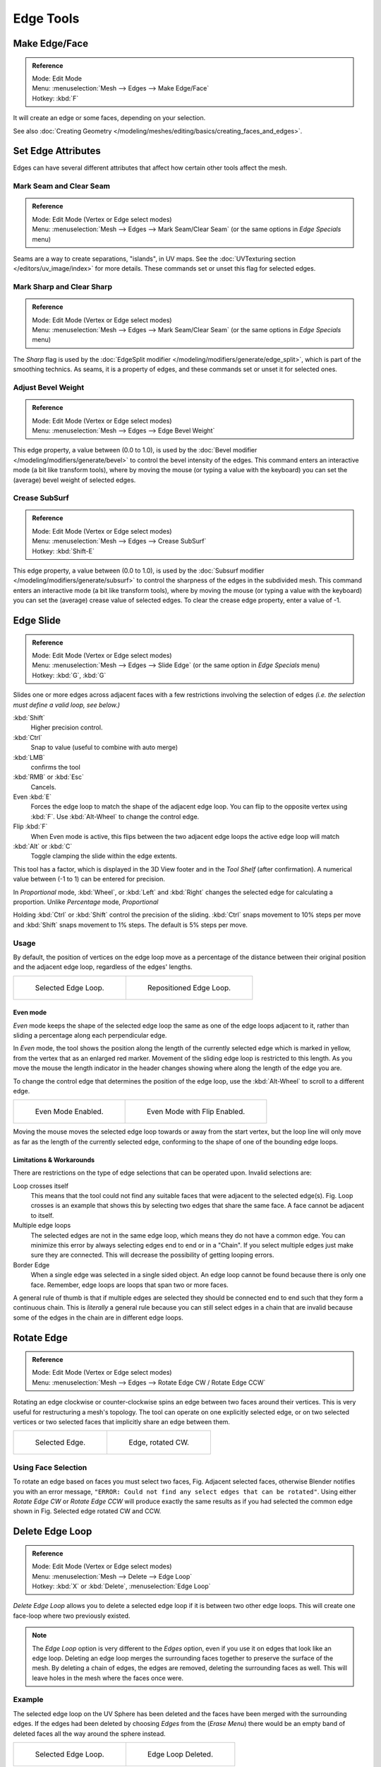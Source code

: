 ..    TODO/Review: {{review|}}.

**********
Edge Tools
**********

Make Edge/Face
==============

.. admonition:: Reference
   :class: refbox

   | Mode:     Edit Mode
   | Menu:     :menuselection:`Mesh --> Edges --> Make Edge/Face`
   | Hotkey:   :kbd:`F`


It will create an edge or some faces, depending on your selection.

See also :doc:`Creating Geometry </modeling/meshes/editing/basics/creating_faces_and_edges>`.


Set Edge Attributes
===================

Edges can have several different attributes that affect how certain other tools affect the mesh.


Mark Seam and Clear Seam
------------------------

.. admonition:: Reference
   :class: refbox

   | Mode:     Edit Mode (Vertex or Edge select modes)
   | Menu:     :menuselection:`Mesh --> Edges --> Mark Seam/Clear Seam` (or the same options in *Edge Specials* menu)

Seams are a way to create separations, "islands", in UV maps.
See the :doc:`UVTexturing section </editors/uv_image/index>` for more details.
These commands set or unset this flag for selected edges.


Mark Sharp and Clear Sharp
--------------------------

.. admonition:: Reference
   :class: refbox

   | Mode:     Edit Mode (Vertex or Edge select modes)
   | Menu:     :menuselection:`Mesh --> Edges --> Mark Seam/Clear Seam` (or the same options in *Edge Specials* menu)

The *Sharp* flag is used by the :doc:`EdgeSplit modifier </modeling/modifiers/generate/edge_split>`,
which is part of the smoothing technics.
As seams, it is a property of edges, and these commands set or unset it for selected ones.


Adjust Bevel Weight
-------------------

.. admonition:: Reference
   :class: refbox

   | Mode:     Edit Mode (Vertex or Edge select modes)
   | Menu:     :menuselection:`Mesh --> Edges --> Edge Bevel Weight`


This edge property, a value between (0.0 to 1.0),
is used by the :doc:`Bevel modifier </modeling/modifiers/generate/bevel>` to control the bevel intensity of the edges.
This command enters an interactive mode (a bit like transform tools),
where by moving the mouse (or typing a value with the keyboard)
you can set the (average) bevel weight of selected edges.


Crease SubSurf
--------------

.. admonition:: Reference
   :class: refbox

   | Mode:     Edit Mode (Vertex or Edge select modes)
   | Menu:     :menuselection:`Mesh --> Edges --> Crease SubSurf`
   | Hotkey:   :kbd:`Shift-E`


This edge property, a value between (0.0 to 1.0), is used by the
:doc:`Subsurf modifier </modeling/modifiers/generate/subsurf>`
to control the sharpness of the edges in the subdivided mesh.
This command enters an interactive mode (a bit like transform tools),
where by moving the mouse (or typing a value with the keyboard) you can set the (average)
crease value of selected edges.
To clear the crease edge property, enter a value of -1.


.. _modeling-meshes-editing-edge_slide:

Edge Slide
==========

.. admonition:: Reference
   :class: refbox

   | Mode:     Edit Mode (Vertex or Edge select modes)
   | Menu:     :menuselection:`Mesh --> Edges --> Slide Edge` (or the same option in *Edge Specials* menu)
   | Hotkey:   :kbd:`G`, :kbd:`G`


Slides one or more edges across adjacent faces with a few restrictions involving the selection
of edges *(i.e. the selection must define a valid loop, see below.)*

:kbd:`Shift`
   Higher precision control.
:kbd:`Ctrl`
   Snap to value (useful to combine with auto merge)
:kbd:`LMB`
   confirms the tool
:kbd:`RMB` or :kbd:`Esc`
   Cancels.

Even :kbd:`E`
   Forces the edge loop to match the shape of the adjacent edge loop.
   You can flip to the opposite vertex using :kbd:`F`. Use :kbd:`Alt-Wheel` to change the control edge.
Flip :kbd:`F`
   When Even mode is active, this flips between the two adjacent edge loops the active edge loop will match
:kbd:`Alt` or :kbd:`C`
   Toggle clamping the slide within the edge extents.

This tool has a factor, which is displayed in the 3D View footer and in the *Tool Shelf*
(after confirmation). A numerical value between (-1 to 1) can be entered for precision.

In *Proportional* mode, :kbd:`Wheel`, or :kbd:`Left` and :kbd:`Right`
changes the selected edge for calculating a proportion.
Unlike *Percentage* mode, *Proportional*

Holding :kbd:`Ctrl` or :kbd:`Shift` control the precision of the sliding.
:kbd:`Ctrl` snaps movement to 10% steps per move and :kbd:`Shift` snaps movement
to 1% steps. The default is 5% steps per move.


Usage
-----

By default, the position of vertices on the edge loop move as a percentage of the distance
between their original position and the adjacent edge loop, regardless of the edges' lengths.

.. list-table::

   * - .. figure:: /images/EdgeSlide1.jpg
          :width: 300px

          Selected Edge Loop.

     - .. figure:: /images/EdgeSlide2.jpg
          :width: 300px

          Repositioned Edge Loop.


Even mode
^^^^^^^^^

*Even* mode keeps the shape of the selected edge loop the same as one of the edge loops adjacent to it,
rather than sliding a percentage along each perpendicular edge.

In *Even* mode, the tool shows the position along the length of the currently selected edge
which is marked in yellow, from the vertex that as an enlarged red marker.
Movement of the sliding edge loop is restricted to this length. As you move the mouse the
length indicator in the header changes showing where along the length of the edge you are.

To change the control edge that determines the position of the edge loop,
use the :kbd:`Alt-Wheel` to scroll to a different edge.

.. list-table::

   * - .. figure:: /images/EdgeSlide3.jpg
          :width: 300px

          Even Mode Enabled.

     - .. figure:: /images/EdgeSlide4.jpg
          :width: 300px

          Even Mode with Flip Enabled.


Moving the mouse moves the selected edge loop towards or away from the start vertex,
but the loop line will only move as far as the length of the currently selected edge,
conforming to the shape of one of the bounding edge loops.


Limitations & Workarounds
^^^^^^^^^^^^^^^^^^^^^^^^^

There are restrictions on the type of edge selections that can be operated upon.
Invalid selections are:

Loop crosses itself
   This means that the tool could not find any suitable faces that were adjacent to the selected edge(s).
   Fig. Loop crosses is an example that shows this by selecting two edges that share the same face.
   A face cannot be adjacent to itself.
Multiple edge loops
   The selected edges are not in the same edge loop, which means they do not have a common edge.
   You can minimize this error by always selecting edges end to end or in a "Chain".
   If you select multiple edges just make sure they are connected.
   This will decrease the possibility of getting looping errors.
Border Edge
   When a single edge was selected in a single sided object.
   An edge loop cannot be found because there is only one face.
   Remember, edge loops are loops that span two or more faces.

A general rule of thumb is that if multiple edges are selected they should be connected end to
end such that they form a continuous chain. This is *literally* a general rule because you
can still select edges in a chain that are invalid because some of the edges in the chain are
in different edge loops.

.. _modeling-meshes-editing-edges_rotate:

Rotate Edge
===========

.. admonition:: Reference
   :class: refbox

   | Mode:     Edit Mode (Vertex or Edge select modes)
   | Menu:     :menuselection:`Mesh --> Edges --> Rotate Edge CW / Rotate Edge CCW`


Rotating an edge clockwise or counter-clockwise spins an edge between two faces around their
vertices. This is very useful for restructuring a mesh's topology.
The tool can operate on one explicitly selected edge,
or on two selected vertices or two selected faces that implicitly share an edge between them.

.. list-table::

   * - .. figure:: /images/EdgeFlip1.jpg
          :width: 300px

          Selected Edge.

     - .. figure:: /images/EdgeFlip2.jpg
          :width: 300px

          Edge, rotated CW.


Using Face Selection
--------------------

To rotate an edge based on faces you must select two faces, Fig. Adjacent selected faces,
otherwise Blender notifies you with an error message,
``"ERROR: Could not find any select edges that can be rotated"``. Using either *Rotate Edge CW*
or *Rotate Edge CCW* will produce exactly the same results as if you had
selected the common edge shown in Fig. Selected edge rotated CW and CCW.


Delete Edge Loop
================

.. admonition:: Reference
   :class: refbox

   | Mode:     Edit Mode (Vertex or Edge select modes)
   | Menu:     :menuselection:`Mesh --> Delete --> Edge Loop`
   | Hotkey:   :kbd:`X` or :kbd:`Delete`, :menuselection:`Edge Loop`


*Delete Edge Loop* allows you to delete a selected edge loop if it is between two other edge loops.
This will create one face-loop where two previously existed.

.. note::

   The *Edge Loop* option is very different to the *Edges* option,
   even if you use it on edges that look like an edge loop.
   Deleting an edge loop merges the surrounding faces together to preserve the surface of the mesh.
   By deleting a chain of edges, the edges are removed, deleting the surrounding faces as well.
   This will leave holes in the mesh where the faces once were.


Example
-------

The selected edge loop on the UV Sphere has been deleted and the faces have been merged with
the surrounding edges. If the edges had been deleted by choosing *Edges* from the
(*Erase* *Menu*)
there would be an empty band of deleted faces all the way around the sphere instead.

.. list-table::

   * - .. figure:: /images/DeleteEdgeLoop1.jpg
          :width: 300px

          Selected Edge Loop.

     - .. figure:: /images/DeleteEdgeLoop2.jpg
          :width: 300px

          Edge Loop Deleted.


Collapse
========

.. admonition:: Reference
   :class: refbox

   | Mode:     Edit Mode
   | Menu:     :menuselection:`Mesh --> Delete --> Edge Collapse`
   | Hotkey:   :kbd:`Alt-M`, :menuselection:`Collapse`


This takes a selection of edges and for each edge, merges its two vertices together.
This is useful for taking a ring of edges and collapsing it,
removing the face loop it ran through.

.. list-table::

   * - .. figure:: /images/Collapse1.jpg
          :width: 300px

          Selected Edge Ring.

     - .. figure:: /images/Collapse2.jpg
          :width: 300px

          Edge Ring Collapsed.


Edge Split
==========

.. admonition:: Reference
   :class: refbox

   | Mode:     Edit Mode
   | Menu:     :menuselection:`Mesh --> Edges --> Edge Split`


*Edge split* is similar to the rip tool. When two or more touching interior edges,
or a border edge is selected when using *Edge split*,
a hole will be created, and the selected edges are duplicated to form the border of the hole

.. list-table::

   * - .. figure:: /images/EdgeSplit1.jpg
          :width: 300px

          Selected Edges.

     - .. figure:: /images/EdgeSplit2.jpg
          :width: 300px

          Adjacent face moved to reveal hole left by split.


.. _modeling-meshes-editing-bridge_edge_loops:

Bridge Edge Loops
=================

.. admonition:: Reference
   :class: refbox

   | Mode:     Edit Mode
   | Menu:     :menuselection:`Mesh --> Edges --> Bridge Edge Loops`


*Bridge Edge Loops* connects multiple edge loops with faces.

Simple example showing two closed edge loops.

.. list-table::

   * - .. figure:: /images/mesh_bridge_simple_before.jpg
          :width: 300px

          Input.

     - .. figure:: /images/mesh_bridge_simple_after.jpg
          :width: 300px

          Bridge Result.

Example of bridge tool between edge loops with different numbers of vertices.

.. list-table::

   * - .. figure:: /images/mesh_bridge_uneven_before.jpg
          :width: 300px

          Input.

     - .. figure:: /images/mesh_bridge_uneven_after.jpg
          :width: 300px

          Bridge Result.

Example using the bridge tool to punch holes in face selections and connect them.

.. list-table::

   * - .. figure:: /images/mesh_bridge_faces_before.jpg
          :width: 300px

          Input.

     - .. figure:: /images/mesh_bridge_faces_after.jpg
          :width: 300px

          Bridge Result.

Example showing how bridge tool can detect multiple loops and loft them in one step.

.. list-table::

   * - .. figure:: /images/mesh_bridge_multi_before.jpg
          :width: 300px

          Input.

     - .. figure:: /images/mesh_bridge_multi_after.jpg
          :width: 300px

          Bridge Result.

Example of the subdivision option and surface blending with UV's.

.. list-table::

   * - .. figure:: /images/mesh_bridge_advanced_before.jpg
          :width: 300px

          Input.

     - .. figure:: /images/mesh_bridge_advanced_after.jpg
          :width: 300px

          Bridge Result.
